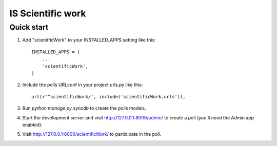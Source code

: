 =====
IS Scientific work
=====

Quick start
-----------

1. Add "scientificWork" to your INSTALLED_APPS setting like this::

      INSTALLED_APPS = (
          ...
          'scientificWork',
      )

2. Include the polls URLconf in your project urls.py like this::

      url(r'^scientificWork/', include('scientificWork.urls')),

3. Run `python manage.py syncdb` to create the polls models.

4. Start the development server and visit http://127.0.0.1:8000/admin/
   to create a poll (you'll need the Admin app enabled).

5. Visit http://127.0.0.1:8000/scientificWork/ to participate in the poll.